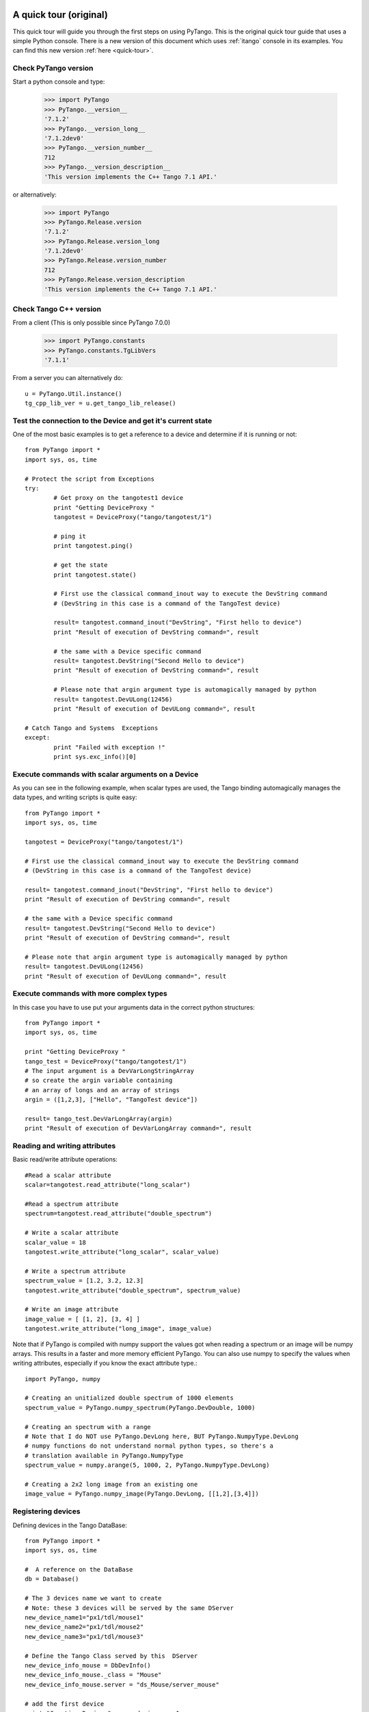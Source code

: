 .. _quick-tour-old:

A quick tour (original)
-----------------------

This quick tour will guide you through the first steps on using PyTango.
This is the original quick tour guide that uses a simple Python console.
There is a new version of this document which uses :ref:`itango` console in its
examples. You can find this new version :ref:`here <quick-tour>`.

Check PyTango version
~~~~~~~~~~~~~~~~~~~~~

Start a python console and type:

    >>> import PyTango
    >>> PyTango.__version__
    '7.1.2'
    >>> PyTango.__version_long__
    '7.1.2dev0'
    >>> PyTango.__version_number__
    712
    >>> PyTango.__version_description__
    'This version implements the C++ Tango 7.1 API.'

or alternatively:

    >>> import PyTango
    >>> PyTango.Release.version
    '7.1.2'
    >>> PyTango.Release.version_long
    '7.1.2dev0'
    >>> PyTango.Release.version_number
    712
    >>> PyTango.Release.version_description
    'This version implements the C++ Tango 7.1 API.'

Check Tango C++ version
~~~~~~~~~~~~~~~~~~~~~~~

From a client (This is only possible since PyTango 7.0.0)

    >>> import PyTango.constants
    >>> PyTango.constants.TgLibVers
    '7.1.1'
    
From a server you can alternatively do::
    
    u = PyTango.Util.instance()
    tg_cpp_lib_ver = u.get_tango_lib_release()
    

Test the connection to the Device and get it's current state
~~~~~~~~~~~~~~~~~~~~~~~~~~~~~~~~~~~~~~~~~~~~~~~~~~~~~~~~~~~~

One of the most basic examples is to get a reference to a device and
determine if it is running or not::

    from PyTango import *
    import sys, os, time

    # Protect the script from Exceptions
    try:
            # Get proxy on the tangotest1 device
            print "Getting DeviceProxy "
            tangotest = DeviceProxy("tango/tangotest/1")

            # ping it
            print tangotest.ping()
            
            # get the state
            print tangotest.state()
            
            # First use the classical command_inout way to execute the DevString command
            # (DevString in this case is a command of the TangoTest device)

            result= tangotest.command_inout("DevString", "First hello to device")
            print "Result of execution of DevString command=", result

            # the same with a Device specific command
            result= tangotest.DevString("Second Hello to device")
            print "Result of execution of DevString command=", result

            # Please note that argin argument type is automagically managed by python
            result= tangotest.DevULong(12456)
            print "Result of execution of DevULong command=", result

    # Catch Tango and Systems  Exceptions
    except:
            print "Failed with exception !"
            print sys.exc_info()[0]

Execute commands with scalar arguments on a Device
~~~~~~~~~~~~~~~~~~~~~~~~~~~~~~~~~~~~~~~~~~~~~~~~~~

As you can see in the following example, when scalar types are used, the Tango
binding automagically manages the data types, and writing scripts is quite easy::

    from PyTango import *
    import sys, os, time

    tangotest = DeviceProxy("tango/tangotest/1")

    # First use the classical command_inout way to execute the DevString command
    # (DevString in this case is a command of the TangoTest device)

    result= tangotest.command_inout("DevString", "First hello to device")
    print "Result of execution of DevString command=", result

    # the same with a Device specific command
    result= tangotest.DevString("Second Hello to device")
    print "Result of execution of DevString command=", result

    # Please note that argin argument type is automagically managed by python
    result= tangotest.DevULong(12456)
    print "Result of execution of DevULong command=", result

Execute commands with more complex types
~~~~~~~~~~~~~~~~~~~~~~~~~~~~~~~~~~~~~~~~

In this case you have to use put your arguments data in the correct python
structures::

    from PyTango import *
    import sys, os, time

    print "Getting DeviceProxy "
    tango_test = DeviceProxy("tango/tangotest/1")
    # The input argument is a DevVarLongStringArray
    # so create the argin variable containing
    # an array of longs and an array of strings
    argin = ([1,2,3], ["Hello", "TangoTest device"])

    result= tango_test.DevVarLongArray(argin)
    print "Result of execution of DevVarLongArray command=", result

Reading and writing attributes
~~~~~~~~~~~~~~~~~~~~~~~~~~~~~~

Basic read/write attribute operations::

    #Read a scalar attribute
    scalar=tangotest.read_attribute("long_scalar")

    #Read a spectrum attribute
    spectrum=tangotest.read_attribute("double_spectrum")

    # Write a scalar attribute
    scalar_value = 18
    tangotest.write_attribute("long_scalar", scalar_value)

    # Write a spectrum attribute
    spectrum_value = [1.2, 3.2, 12.3]
    tangotest.write_attribute("double_spectrum", spectrum_value)

    # Write an image attribute
    image_value = [ [1, 2], [3, 4] ]
    tangotest.write_attribute("long_image", image_value)


Note that if PyTango is compiled with numpy support the values got when reading
a spectrum or an image will be numpy arrays. This results in a faster and
more memory efficient PyTango. You can also use numpy to specify the values when
writing attributes, especially if you know the exact attribute type.::

    import PyTango, numpy

    # Creating an unitialized double spectrum of 1000 elements
    spectrum_value = PyTango.numpy_spectrum(PyTango.DevDouble, 1000)

    # Creating an spectrum with a range
    # Note that I do NOT use PyTango.DevLong here, BUT PyTango.NumpyType.DevLong
    # numpy functions do not understand normal python types, so there's a
    # translation available in PyTango.NumpyType
    spectrum_value = numpy.arange(5, 1000, 2, PyTango.NumpyType.DevLong)

    # Creating a 2x2 long image from an existing one
    image_value = PyTango.numpy_image(PyTango.DevLong, [[1,2],[3,4]])


Registering devices
~~~~~~~~~~~~~~~~~~~

Defining devices in the Tango DataBase::

    from PyTango import *
    import sys, os, time

    #  A reference on the DataBase
    db = Database()

    # The 3 devices name we want to create
    # Note: these 3 devices will be served by the same DServer
    new_device_name1="px1/tdl/mouse1"
    new_device_name2="px1/tdl/mouse2"
    new_device_name3="px1/tdl/mouse3"

    # Define the Tango Class served by this  DServer
    new_device_info_mouse = DbDevInfo()
    new_device_info_mouse._class = "Mouse"
    new_device_info_mouse.server = "ds_Mouse/server_mouse"

    # add the first device
    print "Creation Device:" , new_device_name1
    new_device_info_mouse.name = new_device_name1
    db.add_device(new_device_info_mouse)

    # add the next device
    print "Creation Device:" , new_device_name2
    new_device_info_mouse.name = new_device_name2
    db.add_device(new_device_info_mouse)
    # add the third device
    print "Creation Device:" , new_device_name3
    new_device_info_mouse.name = new_device_name3
    db.add_device(new_device_info_mouse)


Setting up Device properties
~~~~~~~~~~~~~~~~~~~~~~~~~~~~

A more complex example using python subtilities.
The following python script example (containing some functions and instructions
manipulating a Galil motor axis device server) gives an idea of how the Tango
API should be accessed from Python::

    from PyTango import *
    import sys, os, time

    # connecting to the motor axis device
    axis1 = DeviceProxy ("microxas/motorisation/galilbox")

    # Getting Device Properties
    property_names = ["AxisBoxAttachement",
                      "AxisEncoderType",
                      "AxisNumber",
                      "CurrentAcceleration",
                      "CurrentAccuracy",
                      "CurrentBacklash",
                      "CurrentDeceleration",
                      "CurrentDirection",
                      "CurrentMotionAccuracy",
                      "CurrentOvershoot",
                      "CurrentRetry",
                      "CurrentScale",
                      "CurrentSpeed",
                      "CurrentVelocity",
                      "EncoderMotorRatio",
                      "logging_level",
                      "logging_target",
                      "UserEncoderRatio",
                      "UserOffset"]
    axis_properties = axis1.get_property(property_names)
    for prop in axis_properties.keys():
        print "%s: %s" % (prop, axis_properties[prop][0])

    # Changing Properties
    axis_properties["AxisBoxAttachement"] = ["microxas/motorisation/galilbox"]
    axis_properties["AxisEncoderType"] = ["1"]
    axis_properties["AxisNumber"] = ["6"]
    axis1.put_property(axis_properties)

    # Reading attributes
    att_list = axis.get_attribute_list()
    for att in att_list:
        att_val = axis.read_attribute(att)
        print "%s: %s" % (att, att_val.value)

    # Changing some attribute values
    axis1.write_attribute("AxisBackslash", 0.5)
    axis1.write_attribute("AxisDirection", 1.0)
    axis1.write_attribute("AxisVelocity", 1000.0)
    axis1.write_attribute("AxisOvershoot", 500.0)

    # Testing some device commands
    pos1=axis1.read_attribute("AxisCurrentPosition")
    axis1.command_inout("AxisBackward")
    while pos1.value > 1000.0:
        pos1=axis1.read_attribute("AxisCurrentPosition")
        print "position axis 1 = ",pos1.value
    axis1.command_inout("AxisStop")

A quick tour of Tango device server binding through an example
--------------------------------------------------------------

To write a tango device server in python, you need to import two modules in your script which are:

1. The PyTango module

2. The python sys module provided in the classical python distribution

The following in the python script for a Tango device server with two commands and two attributes. The commands are:

1. IOLOng which receives a Tango Long and return it multiply by 2. This command is allowed only if the device is in the ON state.

2. IOStringArray which receives an array of Tango strings and which returns it but in the reverse order. This command is only allowed if the device is in the ON state.

The attributes are:

1. Long_attr wich is a Tango long attribute, Scalar and Read only with a minimum alarm set to 1000 and a maximum alarm set to 1500

2. Short_attr_rw which is a Tango short attribute, Scalar and Read/Write

The following code is the complete device server code::

    import PyTango
    import sys

    class PyDsExp(PyTango.Device_3Impl):

        def __init__(self,cl,name):
            PyTango.Device_3Impl.__init__(self,cl,name)
            self.debug_stream('In PyDsExp __init__')
            PyDsExp.init_device(self)

        def init_device(self):
            self.debug_stream('In Python init_device method')
            self.set_state(PyTango.DevState.ON)
            self.attr_short_rw = 66
            self.attr_long = 1246

    #------------------------------------------------------------------

        def delete_device(self):
            self.debug_stream('[delete_device] for device %s ' % self.get_name())

    #------------------------------------------------------------------
    # COMMANDS
    #------------------------------------------------------------------

        def is_IOLong_allowed(self):
            return self.get_state() == PyTango.DevState.ON

        def IOLong(self, in_data):
            self.debug_stream('[IOLong::execute] received number %s' % str(in_data))
            in_data = in_data * 2;
            self.debug_stream('[IOLong::execute] return number %s' % str(in_data))
            return in_data;

    #------------------------------------------------------------------

        def is_IOStringArray_allowed(self):
            return self.get_state() == PyTango.DevState.ON

        def IOStringArray(self, in_data):
            l = range(len(in_data)-1, -1, -1);
            out_index=0
            out_data=[]
            for i in l:
                self.debug_stream('[IOStringArray::execute] received String' % in_data[out_index])
                out_data.append(in_data[i])
                self.debug_stream('[IOStringArray::execute] return String %s' %out_data[out_index])
                out_index += 1
            self.y = out_data
            return out_data

    #------------------------------------------------------------------
    # ATTRIBUTES
    #------------------------------------------------------------------

        def read_attr_hardware(self, data):
            self.debug_stream('In read_attr_hardware')

    #------------------------------------------------------------------

        def read_Long_attr(self, the_att):
            self.debug_stream('[PyDsExp::read_attr] attribute name Long_attr')

            # Before PyTango 7.0.0
            #PyTango.set_attribute_value(the_att, self.attr_long)

            # Now:
            the_att.set_value(self.attr_long)

    #------------------------------------------------------------------

        def read_Short_attr_rw(self, the_att):
            self.debug_stream('[PyDsExp::read_attr] attribute name Short_attr_rw')

            # Before PyTango 7.0.0
            #PyTango.set_attribute_value(the_att, self.attr_short_rw)
            
            # Now:
            the_att.set_value(self.attr_short_rw)

    #------------------------------------------------------------------

        def write_Short_attr_rw(self, the_att):
            self.debug_stream('In write_Short_attr_rw for attribute %s' % the_att.get_name())

            # Before PyTango 7.0.0
            #data = []
            #PyTango.get_write_value(the_att, data)

            # Now:
            data = the_att.get_write_value()
            self.attr_short_rw = data[0]

    #------------------------------------------------------------------
    # CLASS
    #------------------------------------------------------------------

    class PyDsExpClass(PyTango.DeviceClass):

        def __init__(self, name):
            PyTango.DeviceClass.__init__(self, name)
            self.set_type("TestDevice")
            print 'In PyDsExpClass __init__'

        cmd_list = { 'IOLong' : [ [ PyTango.ArgType.DevLong, "Number" ],
                                  [ PyTango.ArgType.DevLong, "Number * 2" ] ],
                     'IOStringArray' : [ [ PyTango.ArgType.DevVarStringArray, "Array of string" ],
                                         [ PyTango.ArgType.DevVarStringArray, "This reversed array"] ],
        }

        attr_list = { 'Long_attr' : [ [ PyTango.ArgType.DevLong ,
                                        PyTango.AttrDataFormat.SCALAR ,
                                        PyTango.AttrWriteType.READ],
                                      { 'min alarm' : 1000, 'max alarm' : 1500 } ],

                     'Short_attr_rw' : [ [ PyTango.ArgType.DevShort,
                                           PyTango.AttrDataFormat.SCALAR,
                                           PyTango.AttrWriteType.READ_WRITE ] ]
        }

    if __name__ == '__main__':
        try:
            util = PyTango.Util(sys.argv)
            
            # 
            # Deprecated: util.add_TgClass(PyDsExpClass, PyDsExp, 'PyDsExp')
            util.add_class(PyDsExpClass, PyDsExp, 'PyDsExp')
            
            U = PyTango.Util.instance()
            U.server_init()
            U.server_run()
        except PyTango.DevFailed,e:
            print '-------> Received a DevFailed exception:',e
        except Exception,e:
            print '-------> An unforeseen exception occured....',e
